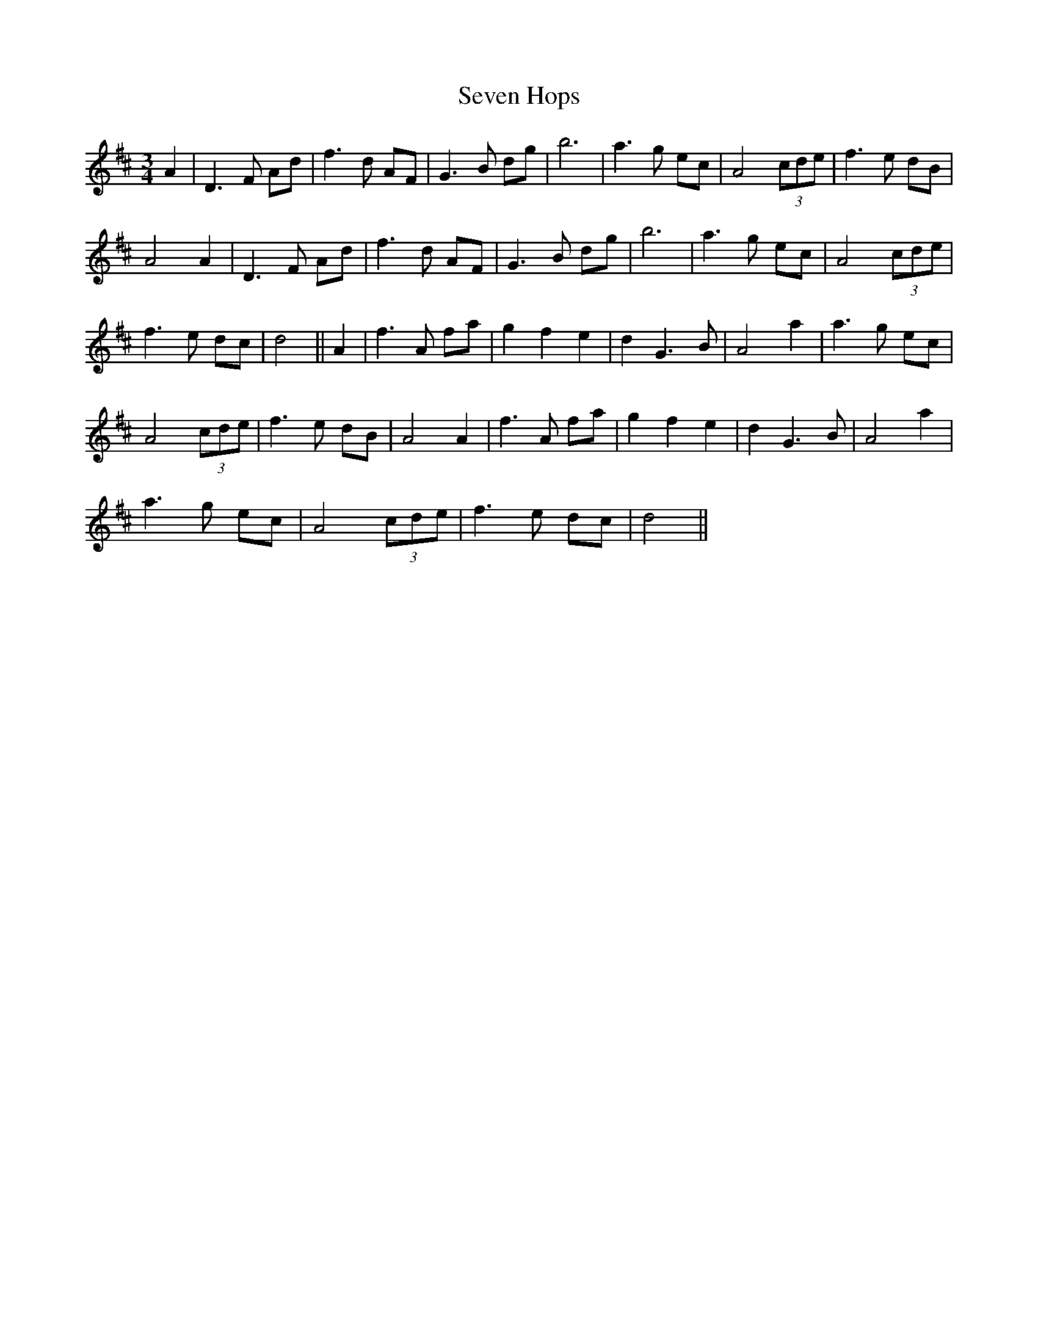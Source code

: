 X: 1
T: Seven Hops
Z: rfdarsie
S: https://thesession.org/tunes/3628#setting3628
R: waltz
M: 3/4
L: 1/8
K: Dmaj
A2|D3 F Ad|f3 d AF|G3 B dg|b6|a3 g ec|A4 (3cde|f3 e dB|
A4 A2| D3 F Ad|f3 d AF|G3 B dg|b6|a3 g ec|A4 (3cde|
f3 e dc|d4||A2|f3 A fa|g2 f2 e2|d2 G3 B|A4 a2|a3 g ec|
A4 (3cde|f3 e dB|A4 A2| f3 A fa|g2 f2 e2|d2 G3 B|A4 a2|
a3 g ec| A4 (3cde|f3 e dc|d4||
